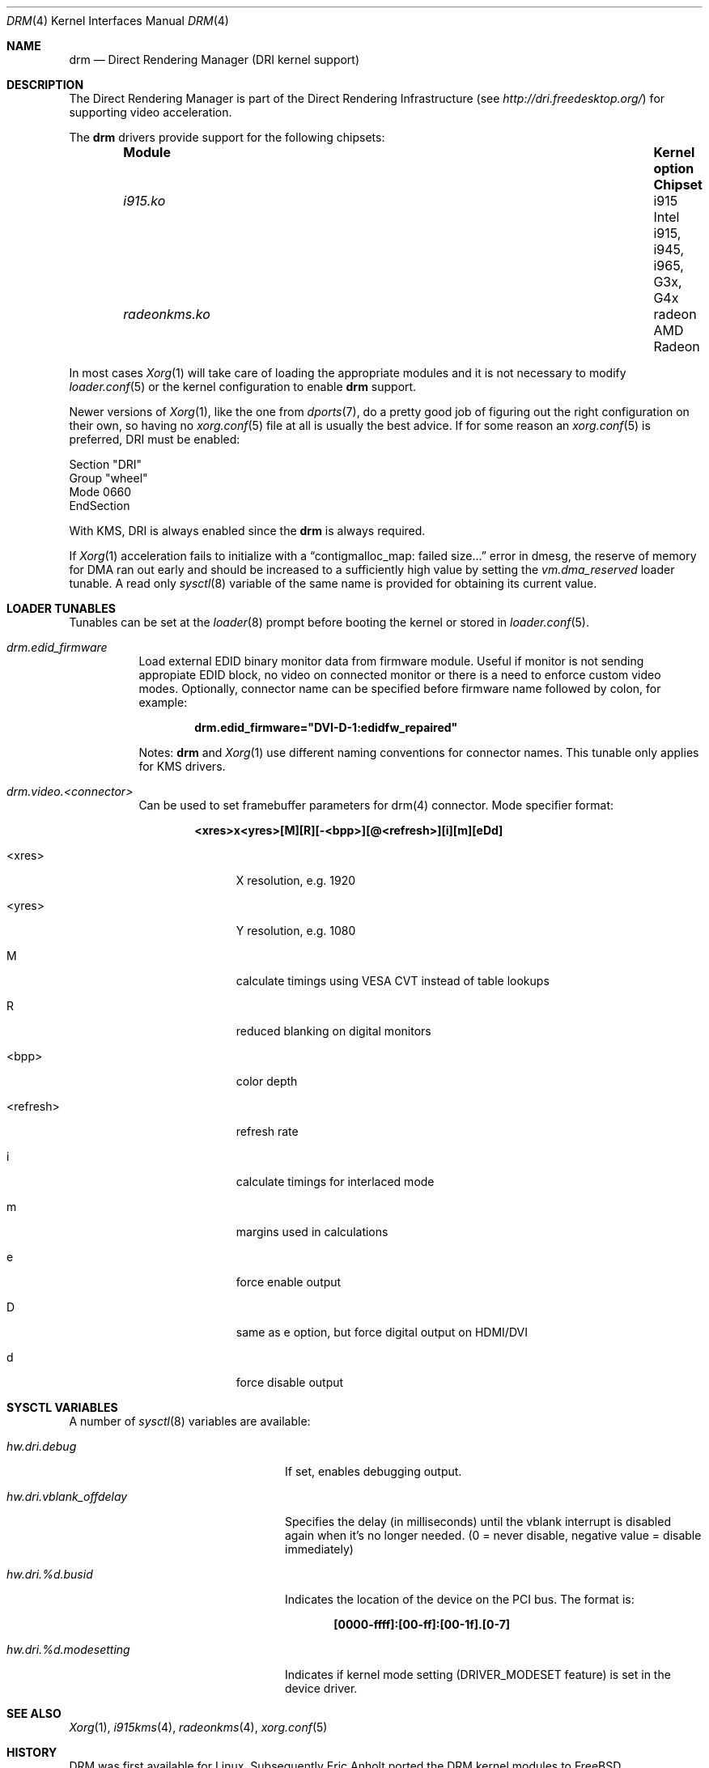 .\"	$NetBSD: drm.4,v 1.7 2009/05/12 08:16:46 wiz Exp $
.\"
.\" Copyright (c) 2007 Thomas Klausner
.\" All rights reserved.
.\"
.\" Redistribution and use in source and binary forms, with or without
.\" modification, are permitted provided that the following conditions
.\" are met:
.\" 1. Redistributions of source code must retain the above copyright
.\"    notice, this list of conditions and the following disclaimer.
.\" 2. Redistributions in binary form must reproduce the above copyright
.\"    notice, this list of conditions and the following disclaimer in the
.\"    documentation and/or other materials provided with the distribution.
.\"
.\" THIS SOFTWARE IS PROVIDED BY THE AUTHOR ``AS IS'' AND ANY EXPRESS OR
.\" IMPLIED WARRANTIES, INCLUDING, BUT NOT LIMITED TO, THE IMPLIED WARRANTIES
.\" OF MERCHANTABILITY AND FITNESS FOR A PARTICULAR PURPOSE ARE DISCLAIMED.
.\" IN NO EVENT SHALL THE AUTHOR BE LIABLE FOR ANY DIRECT, INDIRECT,
.\" INCIDENTAL, SPECIAL, EXEMPLARY, OR CONSEQUENTIAL DAMAGES (INCLUDING, BUT
.\" NOT LIMITED TO, PROCUREMENT OF SUBSTITUTE GOODS OR SERVICES; LOSS OF USE,
.\" DATA, OR PROFITS; OR BUSINESS INTERRUPTION) HOWEVER CAUSED AND ON ANY
.\" THEORY OF LIABILITY, WHETHER IN CONTRACT, STRICT LIABILITY, OR TORT
.\" (INCLUDING NEGLIGENCE OR OTHERWISE) ARISING IN ANY WAY OUT OF THE USE OF
.\" THIS SOFTWARE, EVEN IF ADVISED OF THE POSSIBILITY OF SUCH DAMAGE.
.\"
.Dd November 29, 2015
.Dt DRM 4
.Os
.Sh NAME
.Nm drm
.Nd Direct Rendering Manager (DRI kernel support)
.Sh DESCRIPTION
The
.Tn Direct Rendering Manager
is part of the
.Tn Direct Rendering Infrastructure
(see
.Pa http://dri.freedesktop.org/ )
for supporting video acceleration.
.Pp
The
.Nm
drivers provide support for the following chipsets:
.Bl -column -offset indent ".Pa radeonkms.ko" ".Sy Kernel Option" ".Sy Chipset"
.It Sy Module Ta Sy "Kernel option" Ta Sy Chipset
.It Pa i915.ko Ta i915 Ta Intel i915, i945, i965, G3x, G4x
.It Pa radeonkms.ko Ta radeon Ta AMD Radeon
.El
.Pp
In most cases
.Xr Xorg 1
will take care of loading the appropriate modules and it is not necessary to
modify
.Xr loader.conf 5
or the kernel configuration to enable
.Nm
support.
.Pp
Newer versions of
.Xr Xorg 1 ,
like the one from
.Xr dports 7 ,
do a pretty good job of figuring out the right configuration on their own,
so having no
.Xr xorg.conf 5
file at all is usually the best advice.
If for some reason an
.Xr xorg.conf 5
is preferred, DRI must be enabled:
.Bd -literal
Section "DRI"
        Group "wheel"
        Mode 0660
EndSection
.Ed
.Pp
With KMS, DRI is always enabled since the
.Nm
is always required.
.\".Pp
.\"In order to use two graphics cards (an on-board and another
.\"AGP/PCI/PCIe card) with DRI, a
.\".Pa /dev/dri/card1
.\"link to
.\".Pa /dev/dri/card0
.\"has to be created using
.\".Xr devfsctl 8 .
.Pp
If
.Xr Xorg 1
acceleration fails to initialize with a
.Dq contigmalloc_map: failed size...
error in dmesg, the reserve of memory for DMA ran out early and should
be increased to a sufficiently high value by setting the
.Va vm.dma_reserved
loader tunable.
A read only
.Xr sysctl 8
variable of the same name is provided for obtaining its current value.
.Sh LOADER TUNABLES
Tunables can be set at the
.Xr loader 8
prompt before booting the kernel or stored in
.Xr loader.conf 5 .
.Bl -tag -width "xxxxxx"
.It Va drm.edid_firmware
Load external EDID binary monitor data from firmware module.
Useful if monitor is not sending appropiate EDID block, no video on
connected monitor or there is a need to enforce custom video modes.
Optionally, connector name can be specified before firmware name
followed by colon, for example:
.Pp
.Dl drm.edid_firmware="DVI-D-1:edidfw_repaired"
.Pp
Notes:
.Nm
and
.Xr Xorg 1
use different naming conventions for connector names.
This tunable only applies for KMS drivers.
.It Va drm.video.<connector>
Can be used to set framebuffer parameters for drm(4) connector.
Mode specifier format:
.Pp
.Dl <xres>x<yres>[M][R][-<bpp>][@<refresh>][i][m][eDd]
.Bl -tag -width "<refresh>"
.It <xres>
X resolution, e.g. 1920
.It <yres>
Y resolution, e.g. 1080
.It M
calculate timings using VESA CVT instead of table lookups
.It R
reduced blanking on digital monitors
.It <bpp>
color depth
.It <refresh>
refresh rate
.It i
calculate timings for interlaced mode
.It m
margins used in calculations
.It e
force enable output
.It D
same as e option, but force digital output on HDMI/DVI
.It d
force disable output
.El
.El
.Sh SYSCTL VARIABLES
A number of
.Xr sysctl 8
variables are available:
.Bl -tag -width ".Va hw.dri.vblank_offdelay"
.It Va hw.dri.debug
If set, enables debugging output.
.It Va hw.dri.vblank_offdelay
Specifies the delay (in milliseconds) until the vblank
interrupt is disabled again when it's no longer needed.
(0 = never disable, negative value = disable immediately)
.It Va hw.dri.%d.busid
Indicates the location of the device on the PCI bus.
The format is:
.Pp
.Dl [0000-ffff]:[00-ff]:[00-1f].[0-7]
.It Va hw.dri.%d.modesetting
Indicates if kernel mode setting
.Dv ( DRIVER_MODESET
feature) is set in the device driver.
.El
.Sh SEE ALSO
.Xr Xorg 1 ,
.Xr i915kms 4 ,
.Xr radeonkms 4 ,
.Xr xorg.conf 5
.Sh HISTORY
DRM was first available for Linux.
Subsequently Eric Anholt ported the DRM kernel modules to
.Fx .
.Sh CAVEATS
Disable AIGLX if necessary
.Pq Pa xorg.conf :
.Bd -literal -offset indent
Section "ServerFlags"
        Option  "AIGLX" "off"
EndSection
.\"
.\"Section "Extensions"
.\"        Option "Composite" "Disable"
.\"EndSection
.Ed
.Pp
.Cd options DRM_DEBUG
can slow DRI down a lot, disable it once
.Nm
works.
